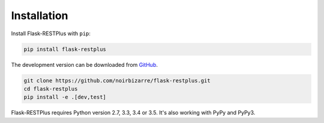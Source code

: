 .. _installation:

Installation
============

Install Flask-RESTPlus with ``pip``:

.. code-block:: console

    pip install flask-restplus


The development version can be downloaded from
`GitHub <https://github.com/noirbizarre/flask-restplus>`_.

.. code-block:: console

    git clone https://github.com/noirbizarre/flask-restplus.git
    cd flask-restplus
    pip install -e .[dev,test]


Flask-RESTPlus requires Python version 2.7, 3.3, 3.4 or 3.5.
It's also working with PyPy and PyPy3.
